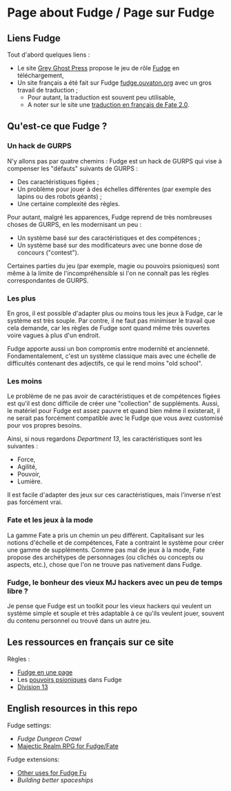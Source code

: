 * Page about Fudge / Page sur Fudge

** Liens Fudge

Tout d'abord quelques liens :

- Le site [[https://fudgerpg.com/][Grey Ghost Press]] propose le jeu de rôle [[https://fudgerpg.com/about/about-fudge/fudge-overview.html][Fudge]] en téléchargement,
- Un site français a été fait sur Fudge [[http://fudge.ouvaton.org/][fudge.ouvaton.org]] avec un gros travail de traduction ;
  - Pour autant, la traduction est souvent peu utilisable,
  - A noter sur le site une [[http://fudge.ouvaton.org/files/FATE%25202.0%2520VF_v7.pdf][traduction en français de Fate 2.0]].

** Qu'est-ce que Fudge ?

*** Un hack de GURPS

N'y allons pas par quatre chemins : Fudge est un hack de GURPS qui vise à compenser les "défauts" suivants de GURPS :

- Des caractéristiques figées ;
- Un problème pour jouer à des échelles différentes (par exemple des lapins ou des robots géants) ;
- Une certaine complexité des règles.

Pour autant, malgré les apparences, Fudge reprend de très nombreuses choses de GURPS, en les modernisant un peu :

- Un système basé sur des caractéristiques et des compétences ;
- Un système basé sur des modificateurs avec une bonne dose de concours ("contest").

Certaines parties du jeu (par exemple, magie ou pouvoirs psioniques) sont même à la limite de l'incompréhensible si l'on ne connaît pas les règles correspondantes de GURPS.

*** Les plus

En gros, il est possible d'adapter plus ou moins tous les jeux à Fudge, car le système est très souple. Par contre, il ne faut pas minimiser le travail que cela demande, car les règles de Fudge sont quand même très ouvertes voire vagues à plus d'un endroit.

Fudge apporte aussi un bon compromis entre modernité et ancienneté. Fondamentalement, c'est un système classique mais avec une échelle de difficultés contenant des adjectifs, ce qui le rend moins "old school".

*** Les moins

Le problème de ne pas avoir de caractéristiques et de compétences figées est qu'il est donc difficile de créer une "collection" de suppléments. Aussi, le matériel pour Fudge est assez pauvre et quand bien même il existerait, il ne serait pas forcément compatible avec le Fudge que vous avez customisé pour vos propres besoins.

Ainsi, si nous regardons [[Department13.org][Department 13]], les caractéristiques sont les suivantes :
- Force,
- Agilité,
- Pouvoir,
- Lumière.

Il est facile d'adapter des jeux sur ces caractéristiques, mais l'inverse n'est pas forcément vrai.

*** Fate et les jeux à la mode

La gamme Fate a pris un chemin un peu différent. Capitalisant sur les notions d'échelle et de compétences, Fate a contraint le système pour créer une gamme de suppléments. Comme pas mal de jeux à la mode, Fate propose des archétypes de personnages (ou clichés ou concepts ou aspects, etc.), chose que l'on ne trouve pas nativement dans Fudge.

*** Fudge, le bonheur des vieux MJ hackers avec un peu de temps libre ?

Je pense que Fudge est un toolkit pour les vieux hackers qui veulent un système simple et souple et très adaptable à ce qu'ils veulent jouer, souvent du contenu personnel ou trouvé dans un autre jeu.


** Les ressources en français sur ce site

Règles :

- [[https://github.com/orey/jdr/blob/master/Fudge-fr/FudgeEnUnePage/FudgeEnUnePage-ORey05.pdf][Fudge en une page]]
- Les [[https://github.com/orey/jdr/blob/master/Fudge-fr/PouvoirsPsioniques.org][pouvoirs psioniques]] dans Fudge
- [[https://github.com/orey/jdr/tree/master/Fudge-fr/Division13][Division 13]]

** English resources in this repo

Fudge settings:

- [[FudgeDungeonCrawl.org][Fudge Dungeon Crawl]]
- [[http://www.batintheattic.com/downloads/MajesticRealmsRPG_Fudge_Rev%252016.zip][Majectic Realm RPG for Fudge/Fate]]

Fudge extensions:

- [[file:OtherUsesForFu.org][Other uses for Fudge Fu]]
- [[BuildingBetterSpaceships.org][Building better spaceships]]




